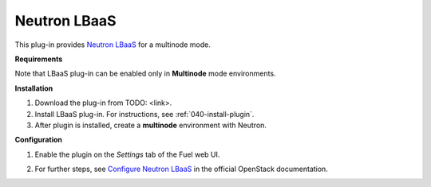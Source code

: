 .. _0412-plugin-lbaas:

Neutron LBaaS
+++++++++++++

This plug-in provides `Neutron LBaaS <https://wiki.openstack.org/wiki/Neutron/LBaaS/
PluginDrivers>`_ for a multinode mode.

**Requirements**


Note that LBaaS plug-in can be enabled
only in **Multinode** mode environments.

**Installation**

#. Download the plug-in from TODO: <link>.

#. Install LBaaS plug-in. For instructions, see :ref:`040-install-plugin`.

#. After plugin is installed, create a **multinode**
   environment with Neutron.

**Configuration**

1. Enable the plugin on the *Settings* tab of the Fuel web UI.

.. image:: /_images/plugins/fuel_plugin_lbaas_configuration.png

2. For further steps, see
   `Configure Neutron LBaaS <https://wiki.openstack.org/wiki/Neutron/LBaaS/UI>`_ in the official OpenStack documentation.
